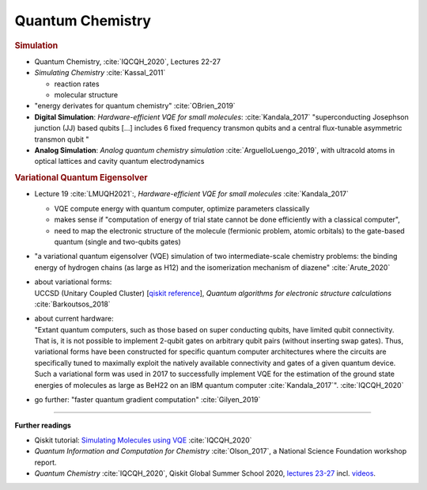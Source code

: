 
Quantum Chemistry
=================

.. ---------------------------------------------------------------------------

.. rubric:: Simulation

- Quantum Chemistry, :cite:`IQCQH_2020`, Lectures 22-27

- *Simulating Chemistry* :cite:`Kassal_2011`
  
  - reaction rates
  - molecular structure

- "energy derivates for quantum chemistry" :cite:`OBrien_2019`

- **Digital Simulation**: *Hardware-efficient VQE for small molecules*: :cite:`Kandala_2017`
  "superconducting Josephson junction (JJ) based qubits [...]
  includes 6 fixed frequency transmon qubits and a central flux-tunable asymmetric transmon qubit "

- **Analog Simulation**: *Analog quantum chemistry simulation* :cite:`ArguelloLuengo_2019`,
  with ultracold atoms in optical lattices and cavity quantum electrodynamics

.. ---------------------------------------------------------------------------

.. rubric:: Variational Quantum Eigensolver

- Lecture 19 :cite:`LMUQH2021`:, *Hardware-efficient VQE for small molecules* :cite:`Kandala_2017`

  - VQE compute energy with quantum computer, optimize parameters classically
  - makes sense if "computation of energy of trial state cannot be done efficiently with a classical computer",
  - need to map the electronic structure of the molecule (fermionic problem, atomic orbitals)
    to the gate-based quantum (single and two-qubits gates)

- | "a variational quantum eigensolver (VQE) simulation of two intermediate-scale chemistry problems:
    the binding energy of hydrogen chains (as large as H12) and the isomerization mechanism of diazene"
    :cite:`Arute_2020`

- | about variational forms:
  | UCCSD (Unitary Coupled Cluster)
    [`qiskit reference 
    <https://qiskit.org/documentation/stubs/qiskit.chemistry.components.variational_forms.UCCSD.html>`_],
    *Quantum algorithms for electronic structure calculations* :cite:`Barkoutsos_2018`

- | about current hardware:
  | "Extant quantum computers, such as those based on super conducting qubits, have limited qubit connectivity. That is, it is not possible to implement 2-qubit gates on arbitrary qubit pairs (without inserting swap gates). Thus, variational forms have been constructed for specific quantum computer architectures where the circuits are specifically tuned to maximally exploit the natively available connectivity and gates of a given quantum device. Such a variational form was used in 2017 to successfully implement VQE for the estimation of the ground state energies of molecules as large as BeH22 on an IBM quantum computer :cite:`Kandala_2017`". :cite:`IQCQH_2020`

- go further: "faster quantum gradient computation" :cite:`Gilyen_2019`


.. ---------------------------------------------------------------------------

-----

**Further readings**

* Qiskit tutorial: `Simulating Molecules using VQE
  <https://qiskit.org/textbook/ch-applications/vqe-molecules.html>`_
  :cite:`IQCQH_2020`

* *Quantum Information and Computation for Chemistry* :cite:`Olson_2017`,
  a National Science Foundation workshop report.

* *Quantum Chemistry* :cite:`IQCQH_2020`, Qiskit Global Summer School 2020,
  `lectures 23-27 <https://qiskit.org/learn/intro-qc-qh/>`_
  incl. `videos <https://youtube.com/playlist?list=PLOFEBzvs-VvrXTMy5Y2IqmSaUjfnhvBHR>`_.
